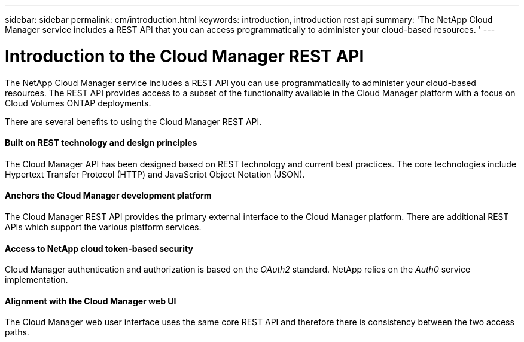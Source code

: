 ---
sidebar: sidebar
permalink: cm/introduction.html
keywords: introduction, introduction rest api
summary: 'The NetApp Cloud Manager service includes a REST API that you can access programmatically to administer your cloud-based resources. '
---

= Introduction to the Cloud Manager REST API
:hardbreaks:
:nofooter:
:icons: font
:linkattrs:
:imagesdir: ./media/


The NetApp Cloud Manager service includes a REST API you can use programmatically to administer your cloud-based resources. The REST API provides access to a subset of the functionality available in the Cloud Manager platform with a focus on Cloud Volumes ONTAP deployments.

There are several benefits to using the Cloud Manager REST API.

==== Built on REST technology and design principles

The Cloud Manager API has been designed based on REST technology and current best practices. The core technologies include Hypertext Transfer Protocol (HTTP) and JavaScript Object Notation (JSON).

==== Anchors the Cloud Manager development platform

The Cloud Manager REST API provides the primary external interface to the Cloud Manager platform. There are additional REST APIs which support the various platform services.

==== Access to NetApp cloud token-based security

Cloud Manager authentication and authorization is based on the _OAuth2_ standard. NetApp relies on the _Auth0_ service implementation.

==== Alignment with the Cloud Manager web UI

The Cloud Manager web user interface uses the same core REST API and therefore there is consistency between the two access paths.
